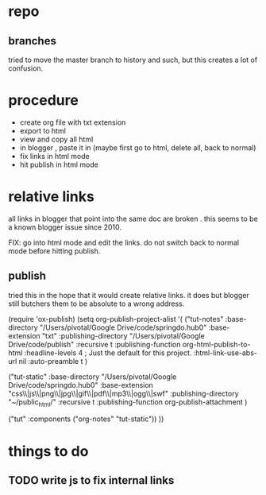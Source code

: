 
* repo

** branches

tried to move the master branch to history and such, but this creates a lot of confusion.  

* procedure

- create org file with txt extension
- export to html
- view and copy all html
- in blogger , paste it in (maybe first go to html, delete all, back to normal)
- fix links in html mode
- hit publish in html mode

* relative links

all links in blogger that point into the same doc are broken .  this seems to be a known blogger issue since 2010.

FIX: go into html mode and edit the links. do not switch back to normal mode before hitting publish. 


** publish

tried this in the hope that it would create relative links.  it does but blogger still butchers them to be absolute to a wrong address. 

(require 'ox-publish)
(setq org-publish-project-alist
      '(
      ("tut-notes"
        :base-directory "/Users/pivotal/Google Drive/code/springdo.hub0"
        :base-extension "txt"
	:publishing-directory "/Users/pivotal/Google Drive/code/publish"
	 :recursive t
	  :publishing-function org-html-publish-to-html
 	  :headline-levels 4             ; Just the default for this project.
	  :html-link-use-abs-url nil
 	  :auto-preamble t )

("tut-static"
  :base-directory "/Users/pivotal/Google Drive/code/springdo.hub0"
 :base-extension "css\\|js\\|png\\|jpg\\|gif\\|pdf\\|mp3\\|ogg\\|swf"
 :publishing-directory "~/public_html/"
 :recursive t
 :publishing-function org-publish-attachment
 )

("tut" :components ("org-notes" "tut-static"))
))


* things to do
** TODO write js to fix internal links
